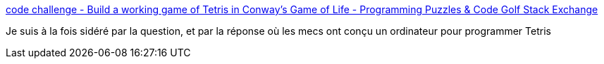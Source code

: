 :jbake-type: post
:jbake-status: published
:jbake-title: code challenge - Build a working game of Tetris in Conway's Game of Life - Programming Puzzles & Code Golf Stack Exchange
:jbake-tags: programming,jeu,meta,_mois_sept.,_année_2017
:jbake-date: 2017-09-15
:jbake-depth: ../
:jbake-uri: shaarli/1505474181000.adoc
:jbake-source: https://nicolas-delsaux.hd.free.fr/Shaarli?searchterm=https%3A%2F%2Fcodegolf.stackexchange.com%2Fquestions%2F11880%2Fbuild-a-working-game-of-tetris-in-conways-game-of-life&searchtags=programming+jeu+meta+_mois_sept.+_ann%C3%A9e_2017
:jbake-style: shaarli

https://codegolf.stackexchange.com/questions/11880/build-a-working-game-of-tetris-in-conways-game-of-life[code challenge - Build a working game of Tetris in Conway's Game of Life - Programming Puzzles & Code Golf Stack Exchange]

Je suis à la fois sidéré par la question, et par la réponse où les mecs ont conçu un ordinateur pour programmer Tetris
